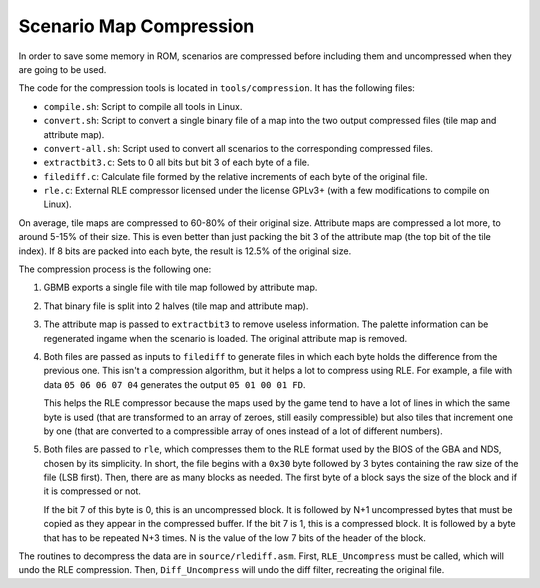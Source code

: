 ========================
Scenario Map Compression
========================

In order to save some memory in ROM, scenarios are compressed before including
them and uncompressed when they are going to be used.

The code for the compression tools is located in ``tools/compression``. It has
the following files:

- ``compile.sh``: Script to compile all tools in Linux.

- ``convert.sh``: Script to convert a single binary file of a map into the two
  output compressed files (tile map and attribute map).

- ``convert-all.sh``: Script used to convert all scenarios to the corresponding
  compressed files.

- ``extractbit3.c``: Sets to 0 all bits but bit 3 of each byte of a file.

- ``filediff.c``: Calculate file formed by the relative increments of each byte
  of the original file.

- ``rle.c``: External RLE compressor licensed under the license GPLv3+ (with a
  few modifications to compile on Linux).

On average, tile maps are compressed to 60-80% of their original size. Attribute
maps are compressed a lot more, to around 5-15% of their size. This is even
better than just packing the bit 3 of the attribute map (the top bit of the tile
index). If 8 bits are packed into each byte, the result is 12.5% of the original
size.

The compression process is the following one:

1. GBMB exports a single file with tile map followed by attribute map.

2. That binary file is split into 2 halves (tile map and attribute map).

3. The attribute map is passed to ``extractbit3`` to remove useless information.
   The palette information can be regenerated ingame when the scenario is
   loaded. The original attribute map is removed.

4. Both files are passed as inputs to ``filediff`` to generate files in which
   each byte holds the difference from the previous one. This isn't a
   compression algorithm, but it helps a lot to compress using RLE. For example,
   a file with data ``05 06 06 07 04`` generates the output ``05 01 00 01 FD``.

   This helps the RLE compressor because the maps used by the game tend to have
   a lot of lines in which the same byte is used (that are transformed to an
   array of zeroes, still easily compressible) but also tiles that increment one
   by one (that are converted to a compressible array of ones instead of a lot
   of different numbers).

5. Both files are passed to ``rle``, which compresses them to the RLE format
   used by the BIOS of the GBA and NDS, chosen by its simplicity. In short, the
   file begins with a ``0x30`` byte followed by 3 bytes containing the raw size
   of the file (LSB first). Then, there are as many blocks as needed. The first
   byte of a block says the size of the block and if it is compressed or not.

   If the bit 7 of this byte is 0, this is an uncompressed block. It is followed
   by N+1 uncompressed bytes that must be copied as they appear in the
   compressed buffer. If the bit 7 is 1, this is a compressed block. It is
   followed by a byte that has to be repeated N+3 times. N is the value of the
   low 7 bits of the header of the block.

The routines to decompress the data are in ``source/rlediff.asm``. First,
``RLE_Uncompress`` must be called, which will undo the RLE compression. Then,
``Diff_Uncompress`` will undo the diff filter, recreating the original file.
